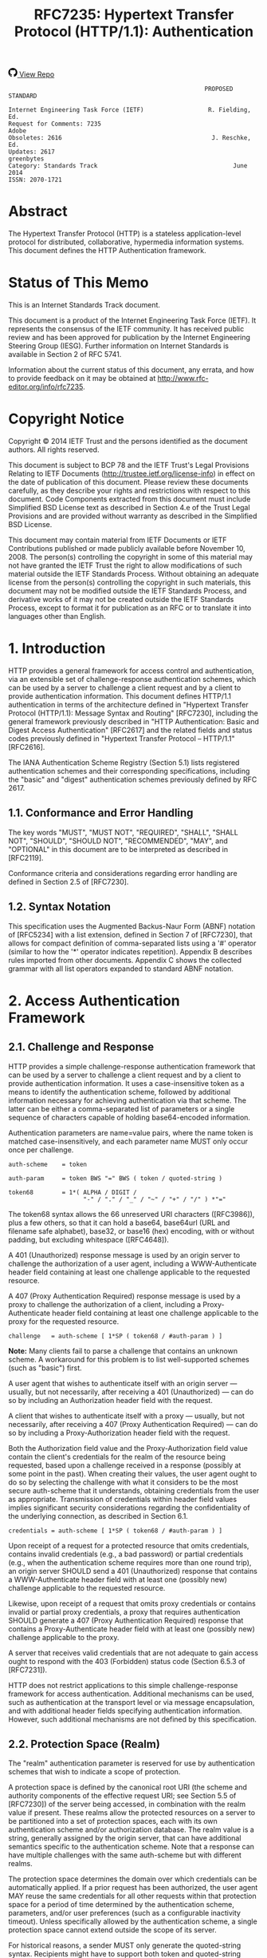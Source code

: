 #+FILETAGS: :note:rfc:
#+TITLE: RFC7235: Hypertext Transfer Protocol (HTTP/1.1): Authentication
#+SELECT_TAGS: export
#+OPTIONS: toc:5 ^:{} H:6 num:0
#+UNNUMBERED: t
#+bind: org-export-publishing-directory "./docs"

#+BEGIN_EXPORT html
<a class="github-repo" href="https://github.com/duoani/HTTP-RFCs.zh-cn">
  <svg height="18" width="18" class="octicon octicon-mark-github" viewBox="0 0 16 16" version="1.1" aria-hidden="true"><path fill-rule="evenodd" d="M8 0C3.58 0 0 3.58 0 8c0 3.54 2.29 6.53 5.47 7.59.4.07.55-.17.55-.38 0-.19-.01-.82-.01-1.49-2.01.37-2.53-.49-2.69-.94-.09-.23-.48-.94-.82-1.13-.28-.15-.68-.52-.01-.53.63-.01 1.08.58 1.23.82.72 1.21 1.87.87 2.33.66.07-.52.28-.87.51-1.07-1.78-.2-3.64-.89-3.64-3.95 0-.87.31-1.59.82-2.15-.08-.2-.36-1.02.08-2.12 0 0 .67-.21 2.2.82.64-.18 1.32-.27 2-.27.68 0 1.36.09 2 .27 1.53-1.04 2.2-.82 2.2-.82.44 1.1.16 1.92.08 2.12.51.56.82 1.27.82 2.15 0 3.07-1.87 3.75-3.65 3.95.29.25.54.73.54 1.48 0 1.07-.01 1.93-.01 2.2 0 .21.15.46.55.38A8.013 8.013 0 0 0 16 8c0-4.42-3.58-8-8-8z"></path></svg>
  <span>View Repo</span>
</a>
#+END_EXPORT

#+BEGIN_EXPORT html
<a href="https://github.com/duoani/HTTP-RFCs.zh-cn">
  <img alt="" src="https://img.shields.io/github/license/duoani/HTTP-RFCs.zh-cn.svg?style=social"/>
</a>
<a href="https://github.com/duoani/HTTP-RFCs.zh-cn">
  <img src="https://img.shields.io/github/stars/duoani/HTTP-RFCs.zh-cn.svg?style=social&label=Stars"/>
</a>
#+END_EXPORT

#+BEGIN_SRC text
                                                         PROPOSED STANDARD
                                                                        
  Internet Engineering Task Force (IETF)                  R. Fielding, Ed.
  Request for Comments: 7235                                         Adobe
  Obsoletes: 2616                                          J. Reschke, Ed.
  Updates: 2617                                                 greenbytes
  Category: Standards Track                                      June 2014
  ISSN: 2070-1721
#+END_SRC

* Abstract

The Hypertext Transfer Protocol (HTTP) is a stateless application-level protocol for distributed, collaborative, hypermedia information systems. This document defines the HTTP Authentication framework.

* Status of This Memo

This is an Internet Standards Track document.

This document is a product of the Internet Engineering Task Force (IETF). It represents the consensus of the IETF community. It has received public review and has been approved for publication by the Internet Engineering Steering Group (IESG). Further information on Internet Standards is available in Section 2 of RFC 5741.

Information about the current status of this document, any errata, and how to provide feedback on it may be obtained at http://www.rfc-editor.org/info/rfc7235.

* Copyright Notice

Copyright © 2014 IETF Trust and the persons identified as the document authors. All rights reserved.

This document is subject to BCP 78 and the IETF Trust's Legal Provisions Relating to IETF Documents (http://trustee.ietf.org/license-info) in effect on the date of publication of this document. Please review these documents carefully, as they describe your rights and restrictions with respect to this document. Code Components extracted from this document must include Simplified BSD License text as described in Section 4.e of the Trust Legal Provisions and are provided without warranty as described in the Simplified BSD License.

This document may contain material from IETF Documents or IETF Contributions published or made publicly available before November 10, 2008. The person(s) controlling the copyright in some of this material may not have granted the IETF Trust the right to allow modifications of such material outside the IETF Standards Process. Without obtaining an adequate license from the person(s) controlling the copyright in such materials, this document may not be modified outside the IETF Standards Process, and derivative works of it may not be created outside the IETF Standards Process, except to format it for publication as an RFC or to translate it into languages other than English.

* 1. Introduction

HTTP provides a general framework for access control and authentication, via an extensible set of challenge-response authentication schemes, which can be used by a server to challenge a client request and by a client to provide authentication information. This document defines HTTP/1.1 authentication in terms of the architecture defined in "Hypertext Transfer Protocol (HTTP/1.1): Message Syntax and Routing" [RFC7230], including the general framework previously described in "HTTP Authentication: Basic and Digest Access Authentication" [RFC2617] and the related fields and status codes previously defined in "Hypertext Transfer Protocol -- HTTP/1.1" [RFC2616].

The IANA Authentication Scheme Registry (Section 5.1) lists registered authentication schemes and their corresponding specifications, including the "basic" and "digest" authentication schemes previously defined by RFC 2617.

** 1.1. Conformance and Error Handling

The key words "MUST", "MUST NOT", "REQUIRED", "SHALL", "SHALL NOT", "SHOULD", "SHOULD NOT", "RECOMMENDED", "MAY", and "OPTIONAL" in this document are to be interpreted as described in [RFC2119].

Conformance criteria and considerations regarding error handling are defined in Section 2.5 of [RFC7230].

** 1.2. Syntax Notation

This specification uses the Augmented Backus-Naur Form (ABNF) notation of [RFC5234] with a list extension, defined in Section 7 of [RFC7230], that allows for compact definition of comma-separated lists using a '#' operator (similar to how the '*' operator indicates repetition). Appendix B describes rules imported from other documents. Appendix C shows the collected grammar with all list operators expanded to standard ABNF notation.

* 2. Access Authentication Framework
** 2.1. Challenge and Response

HTTP provides a simple challenge-response authentication framework that can be used by a server to challenge a client request and by a client to provide authentication information. It uses a case-insensitive token as a means to identify the authentication scheme, followed by additional information necessary for achieving authentication via that scheme. The latter can be either a comma-separated list of parameters or a single sequence of characters capable of holding base64-encoded information.

Authentication parameters are name=value pairs, where the name token is matched case-insensitively, and each parameter name MUST only occur once per challenge.

#+BEGIN_SRC text
  auth-scheme    = token
  
  auth-param     = token BWS "=" BWS ( token / quoted-string )

  token68        = 1*( ALPHA / DIGIT /
                       "-" / "." / "_" / "~" / "+" / "/" ) *"=" 
#+END_SRC

The token68 syntax allows the 66 unreserved URI characters ([RFC3986]), plus a few others, so that it can hold a base64, base64url (URL and filename safe alphabet), base32, or base16 (hex) encoding, with or without padding, but excluding whitespace ([RFC4648]).

A 401 (Unauthorized) response message is used by an origin server to challenge the authorization of a user agent, including a WWW-Authenticate header field containing at least one challenge applicable to the requested resource.

A 407 (Proxy Authentication Required) response message is used by a proxy to challenge the authorization of a client, including a Proxy-Authenticate header field containing at least one challenge applicable to the proxy for the requested resource.

#+BEGIN_SRC text
  challenge   = auth-scheme [ 1*SP ( token68 / #auth-param ) ]
#+END_SRC

*Note:* Many clients fail to parse a challenge that contains an unknown scheme. A workaround for this problem is to list well-supported schemes (such as "basic") first.

A user agent that wishes to authenticate itself with an origin server — usually, but not necessarily, after receiving a 401 (Unauthorized) — can do so by including an Authorization header field with the request.

A client that wishes to authenticate itself with a proxy — usually, but not necessarily, after receiving a 407 (Proxy Authentication Required) — can do so by including a Proxy-Authorization header field with the request.

Both the Authorization field value and the Proxy-Authorization field value contain the client's credentials for the realm of the resource being requested, based upon a challenge received in a response (possibly at some point in the past). When creating their values, the user agent ought to do so by selecting the challenge with what it considers to be the most secure auth-scheme that it understands, obtaining credentials from the user as appropriate. Transmission of credentials within header field values implies significant security considerations regarding the confidentiality of the underlying connection, as described in Section 6.1.

#+BEGIN_SRC text
  credentials = auth-scheme [ 1*SP ( token68 / #auth-param ) ]
#+END_SRC

Upon receipt of a request for a protected resource that omits credentials, contains invalid credentials (e.g., a bad password) or partial credentials (e.g., when the authentication scheme requires more than one round trip), an origin server SHOULD send a 401 (Unauthorized) response that contains a WWW-Authenticate header field with at least one (possibly new) challenge applicable to the requested resource.

Likewise, upon receipt of a request that omits proxy credentials or contains invalid or partial proxy credentials, a proxy that requires authentication SHOULD generate a 407 (Proxy Authentication Required) response that contains a Proxy-Authenticate header field with at least one (possibly new) challenge applicable to the proxy.

A server that receives valid credentials that are not adequate to gain access ought to respond with the 403 (Forbidden) status code (Section 6.5.3 of [RFC7231]).

HTTP does not restrict applications to this simple challenge-response framework for access authentication. Additional mechanisms can be used, such as authentication at the transport level or via message encapsulation, and with additional header fields specifying authentication information. However, such additional mechanisms are not defined by this specification.

** 2.2. Protection Space (Realm)

The "realm" authentication parameter is reserved for use by authentication schemes that wish to indicate a scope of protection.

A protection space is defined by the canonical root URI (the scheme and authority components of the effective request URI; see Section 5.5 of [RFC7230]) of the server being accessed, in combination with the realm value if present. These realms allow the protected resources on a server to be partitioned into a set of protection spaces, each with its own authentication scheme and/or authorization database. The realm value is a string, generally assigned by the origin server, that can have additional semantics specific to the authentication scheme. Note that a response can have multiple challenges with the same auth-scheme but with different realms.

The protection space determines the domain over which credentials can be automatically applied. If a prior request has been authorized, the user agent MAY reuse the same credentials for all other requests within that protection space for a period of time determined by the authentication scheme, parameters, and/or user preferences (such as a configurable inactivity timeout). Unless specifically allowed by the authentication scheme, a single protection space cannot extend outside the scope of its server.

For historical reasons, a sender MUST only generate the quoted-string syntax. Recipients might have to support both token and quoted-string syntax for maximum interoperability with existing clients that have been accepting both notations for a long time.

* 3. Status Code Definitions
  :PROPERTIES:
  :ID:       3a079a03-d926-4f70-95da-d8fcedbdf3ac
  :END:
** 3.1. 401 Unauthorized
:PROPERTIES:
:ID:       50ef5918-69e6-4826-9f20-db56fdd02974
:END:

The 401 (Unauthorized) status code indicates that the request has not been applied because it lacks valid authentication credentials for the target resource. The server generating a 401 response MUST send a WWW-Authenticate header field (Section 4.1) containing at least one challenge applicable to the target resource.

If the request included authentication credentials, then the 401 response indicates that authorization has been refused for those credentials. The user agent MAY repeat the request with a new or replaced Authorization header field (Section 4.2). If the 401 response contains the same challenge as the prior response, and the user agent has already attempted authentication at least once, then the user agent SHOULD present the enclosed representation to the user, since it usually contains relevant diagnostic information.

** 3.2. 407 Proxy Authentication Required
:PROPERTIES:
:ID:       1029b0aa-9c78-463a-b3f4-a4acbfbac26f
:END:

The 407 (Proxy Authentication Required) status code is similar to 401 (Unauthorized), but it indicates that the client needs to authenticate itself in order to use a proxy. The proxy MUST send a Proxy-Authenticate header field (Section 4.3) containing a challenge applicable to that proxy for the target resource. The client MAY repeat the request with a new or replaced Proxy-Authorization header field (Section 4.4).

* 4. Header Field Definitions

This section defines the syntax and semantics of header fields related to the HTTP authentication framework.

** 4.1. WWW-Authenticate
:PROPERTIES:
:ID:       22f79cd1-20cc-4ac0-bd68-643e0d51fe7d
:END:

The "WWW-Authenticate" header field indicates the authentication scheme(s) and parameters applicable to the target resource.

#+BEGIN_SRC text
  WWW-Authenticate = 1#challenge
#+END_SRC

A server generating a 401 (Unauthorized) response MUST send a WWW-Authenticate header field containing at least one challenge. A server MAY generate a WWW-Authenticate header field in other response messages to indicate that supplying credentials (or different credentials) might affect the response.

A proxy forwarding a response MUST NOT modify any WWW-Authenticate fields in that response.

User agents are advised to take special care in parsing the field value, as it might contain more than one challenge, and each challenge can contain a comma-separated list of authentication parameters. Furthermore, the header field itself can occur multiple times.

For instance:

#+BEGIN_EXAMPLE
  WWW-Authenticate: Newauth realm="apps", type=1,
                    title="Login to \"apps\"", Basic realm="simple"
#+END_EXAMPLE

This header field contains two challenges; one for the "Newauth" scheme with a realm value of "apps", and two additional parameters "type" and "title", and another one for the "Basic" scheme with a realm value of "simple".

*Note:* The challenge grammar production uses the list syntax as well. Therefore, a sequence of comma, whitespace, and comma can be considered either as applying to the preceding challenge, or to be an empty entry in the list of challenges. In practice, this ambiguity does not affect the semantics of the header field value and thus is harmless.

** 4.2. Authorization
:PROPERTIES:
:ID:       14671c8e-e5a4-4f9d-ad1d-6460328ed7f5
:END:

The "Authorization" header field allows a user agent to authenticate itself with an origin server — usually, but not necessarily, after receiving a 401 (Unauthorized) response. Its value consists of credentials containing the authentication information of the user agent for the realm of the resource being requested.

#+BEGIN_SRC text
  Authorization = credentials
#+END_SRC

If a request is authenticated and a realm specified, the same credentials are presumed to be valid for all other requests within this realm (assuming that the authentication scheme itself does not require otherwise, such as credentials that vary according to a challenge value or using synchronized clocks).

A proxy forwarding a request MUST NOT modify any Authorization fields in that request. See Section 3.2 of [RFC7234] for details of and requirements pertaining to handling of the Authorization field by HTTP caches.

** 4.3. Proxy-Authenticate
:PROPERTIES:
:ID:       7f949af1-00e3-4909-adc7-219da68f0457
:END:

The "Proxy-Authenticate" header field consists of at least one challenge that indicates the authentication scheme(s) and parameters applicable to the proxy for this effective request URI (Section 5.5 of [RFC7230]). A proxy MUST send at least one Proxy-Authenticate header field in each 407 (Proxy Authentication Required) response that it generates.

#+BEGIN_SRC text
  Proxy-Authenticate = 1#challenge
#+END_SRC

Unlike WWW-Authenticate, the Proxy-Authenticate header field applies only to the next outbound client on the response chain. This is because only the client that chose a given proxy is likely to have the credentials necessary for authentication. However, when multiple proxies are used within the same administrative domain, such as office and regional caching proxies within a large corporate network, it is common for credentials to be generated by the user agent and passed through the hierarchy until consumed. Hence, in such a configuration, it will appear as if Proxy-Authenticate is being forwarded because each proxy will send the same challenge set.

Note that the parsing considerations for WWW-Authenticate apply to this header field as well; see Section 4.1 for details.

** 4.4. Proxy-Authorization
:PROPERTIES:
:ID:       89c3125a-e7ef-48ea-a2c1-ff4c57214389
:END:

The "Proxy-Authorization" header field allows the client to identify itself (or its user) to a proxy that requires authentication. Its value consists of credentials containing the authentication information of the client for the proxy and/or realm of the resource being requested.

#+BEGIN_SRC text
  Proxy-Authorization = credentials
#+END_SRC

Unlike Authorization, the Proxy-Authorization header field applies only to the next inbound proxy that demanded authentication using the Proxy-Authenticate field. When multiple proxies are used in a chain, the Proxy-Authorization header field is consumed by the first inbound proxy that was expecting to receive credentials. A proxy MAY relay the credentials from the client request to the next proxy if that is the mechanism by which the proxies cooperatively authenticate a given request.

* 5. IANA Considerations
** 5.1. Authentication Scheme Registry

The "Hypertext Transfer Protocol (HTTP) Authentication Scheme Registry" defines the namespace for the authentication schemes in challenges and credentials. It has been created and is now maintained at <http://www.iana.org/assignments/http-authschemes>.

*** 5.1.1. Procedure

Registrations MUST include the following fields:

- Authentication Scheme Name
- Pointer to specification text
- Notes (optional)

Values to be added to this namespace require IETF Review (see [RFC5226], Section 4.1).

*** 5.1.2. Considerations for New Authentication Schemes

There are certain aspects of the HTTP Authentication Framework that put constraints on how new authentication schemes can work:

- HTTP authentication is presumed to be stateless: all of the information necessary to authenticate a request MUST be provided in the request, rather than be dependent on the server remembering prior requests. Authentication based on, or bound to, the underlying connection is outside the scope of this specification and inherently flawed unless steps are taken to ensure that the connection cannot be used by any party other than the authenticated user (see Section 2.3 of [RFC7230]).

- The authentication parameter "realm" is reserved for defining protection spaces as described in Section 2.2. New schemes MUST NOT use it in a way incompatible with that definition.

- The "token68" notation was introduced for compatibility with existing authentication schemes and can only be used once per challenge or credential. Thus, new schemes ought to use the auth-param syntax instead, because otherwise future extensions will be impossible.

- The parsing of challenges and credentials is defined by this specification and cannot be modified by new authentication schemes. When the auth-param syntax is used, all parameters ought to support both token and quoted-string syntax, and syntactical constraints ought to be defined on the field value after parsing (i.e., quoted-string processing). This is necessary so that recipients can use a generic parser that applies to all authentication schemes.

  *Note:* The fact that the value syntax for the "realm" parameter is restricted to quoted-string was a bad design choice not to be repeated for new parameters.

- Definitions of new schemes ought to define the treatment of unknown extension parameters. In general, a "must-ignore" rule is preferable to a "must-understand" rule, because otherwise it will be hard to introduce new parameters in the presence of legacy recipients. Furthermore, it's good to describe the policy for defining new parameters (such as "update the specification" or "use this registry").

- Authentication schemes need to document whether they are usable in origin-server authentication (i.e., using WWW-Authenticate), and/or proxy authentication (i.e., using Proxy-Authenticate).

- The credentials carried in an Authorization header field are specific to the user agent and, therefore, have the same effect on HTTP caches as the "private" Cache-Control response directive (Section 5.2.2.6 of [RFC7234]), within the scope of the request in which they appear.

  Therefore, new authentication schemes that choose not to carry credentials in the Authorization header field (e.g., using a newly defined header field) will need to explicitly disallow caching, by mandating the use of either Cache-Control request directives (e.g., "no-store", Section 5.2.1.5 of [RFC7234]) or response directives (e.g., "private").

** 5.2. Status Code Registration

The "Hypertext Transfer Protocol (HTTP) Status Code Registry" located at <http://www.iana.org/assignments/http-status-codes> has been updated with the registrations below:

| Value | Description                   | Reference   |
|-------+-------------------------------+-------------|
|   401 | Unauthorized                  | Section 3.1 |
|   407 | Proxy Authentication Required | Section 3.2 |

** 5.3. Header Field Registration

HTTP header fields are registered within the "Message Headers" registry maintained at <http://www.iana.org/assignments/message-headers/>.

This document defines the following HTTP header fields, so the "Permanent Message Header Field Names" registry has been updated accordingly (see [BCP90]).

| Header Field Name   | Protocol | Status   | Reference   |
|---------------------+----------+----------+-------------|
| Authorization       | http     | standard | Section 4.2 |
| Proxy-Authenticate  | http     | standard | Section 4.3 |
| Proxy-Authorization | http     | standard | Section 4.4 |
| WWW-Authenticate    | http     | standard | Section 4.1 |

The change controller is: "IETF (iesg@ietf.org) - Internet Engineering Task Force".

* 6. Security Considerations

This section is meant to inform developers, information providers, and users of known security concerns specific to HTTP authentication. More general security considerations are addressed in HTTP messaging [RFC7230] and semantics [RFC7231].

Everything about the topic of HTTP authentication is a security consideration, so the list of considerations below is not exhaustive. Furthermore, it is limited to security considerations regarding the authentication framework, in general, rather than discussing all of the potential considerations for specific authentication schemes (which ought to be documented in the specifications that define those schemes). Various organizations maintain topical information and links to current research on Web application security (e.g., [OWASP]), including common pitfalls for implementing and using the authentication schemes found in practice.

** 6.1. Confidentiality of Credentials

The HTTP authentication framework does not define a single mechanism for maintaining the confidentiality of credentials; instead, each authentication scheme defines how the credentials are encoded prior to transmission. While this provides flexibility for the development of future authentication schemes, it is inadequate for the protection of existing schemes that provide no confidentiality on their own, or that do not sufficiently protect against replay attacks. Furthermore, if the server expects credentials that are specific to each individual user, the exchange of those credentials will have the effect of identifying that user even if the content within credentials remains confidential.

HTTP depends on the security properties of the underlying transport- or session-level connection to provide confidential transmission of header fields. In other words, if a server limits access to authenticated users using this framework, the server needs to ensure that the connection is properly secured in accordance with the nature of the authentication scheme used. For example, services that depend on individual user authentication often require a connection to be secured with TLS ("Transport Layer Security", [RFC5246]) prior to exchanging any credentials.

** 6.2. Authentication Credentials and Idle Clients

Existing HTTP clients and user agents typically retain authentication information indefinitely. HTTP does not provide a mechanism for the origin server to direct clients to discard these cached credentials, since the protocol has no awareness of how credentials are obtained or managed by the user agent. The mechanisms for expiring or revoking credentials can be specified as part of an authentication scheme definition.

Circumstances under which credential caching can interfere with the application's security model include but are not limited to:

- Clients that have been idle for an extended period, following which the server might wish to cause the client to re-prompt the user for credentials.
- Applications that include a session termination indication (such as a "logout" or "commit" button on a page) after which the server side of the application "knows" that there is no further reason for the client to retain the credentials.

User agents that cache credentials are encouraged to provide a readily accessible mechanism for discarding cached credentials under user control.

** 6.3. Protection Spaces

Authentication schemes that solely rely on the "realm" mechanism for establishing a protection space will expose credentials to all resources on an origin server. Clients that have successfully made authenticated requests with a resource can use the same authentication credentials for other resources on the same origin server. This makes it possible for a different resource to harvest authentication credentials for other resources.

This is of particular concern when an origin server hosts resources for multiple parties under the same canonical root URI (Section 2.2). Possible mitigation strategies include restricting direct access to authentication credentials (i.e., not making the content of the Authorization request header field available), and separating protection spaces by using a different host name (or port number) for each party.

* 7. Acknowledgments

This specification takes over the definition of the HTTP Authentication Framework, previously defined in RFC 2617. We thank John Franks, Phillip M. Hallam-Baker, Jeffery L. Hostetler, Scott D. Lawrence, Paul J. Leach, Ari Luotonen, and Lawrence C. Stewart for their work on that specification. See Section 6 of [RFC2617] for further acknowledgements.

See Section 10 of [RFC7230] for the Acknowledgments related to this document revision.

* 8. References
** 8.1. Normative References

- [RFC2119] :: Bradner, S., “Key words for use in RFCs to Indicate Requirement Levels”, BCP 14, RFC 2119, March 1997.
- [RFC5234] :: Crocker, D., Ed. and P. Overell, “Augmented BNF for Syntax Specifications: ABNF”, STD 68, RFC 5234, January 2008.
- [RFC7230] :: Fielding, R., Ed. and J. Reschke, Ed., “Hypertext Transfer Protocol (HTTP/1.1): Message Syntax and Routing”, RFC 7230, June 2014.
- [RFC7231] :: Fielding, R., Ed. and J. Reschke, Ed., “Hypertext Transfer Protocol (HTTP/1.1): Semantics and Content”, RFC 7231, June 2014.
- [RFC7234] :: Fielding, R., Ed., Nottingham, M., Ed., and J. Reschke, Ed., “Hypertext Transfer Protocol (HTTP/1.1): Caching”, RFC 7234, June 2014.

** 8.2. Informative References

- [BCP90] :: Klyne, G., Nottingham, M., and J. Mogul, “Registration Procedures for Message Header Fields”, BCP 90, RFC 3864, September 2004.
- [OWASP] :: van der Stock, A., Ed., “A Guide to Building Secure Web Applications and Web Services”, The Open Web Application Security Project (OWASP) 2.0.1, July 2005, <https://www.owasp.org/>.
- [RFC2616] :: Fielding, R., Gettys, J., Mogul, J., Frystyk, H., Masinter, L., Leach, P., and T. Berners-Lee, “Hypertext Transfer Protocol -- HTTP/1.1”, RFC 2616, June 1999.
- [RFC2617] :: Franks, J., Hallam-Baker, P., Hostetler, J., Lawrence, S., Leach, P., Luotonen, A., and L. Stewart, “HTTP Authentication: Basic and Digest Access Authentication”, RFC 2617, June 1999.
- [RFC3986] :: Berners-Lee, T., Fielding, R., and L. Masinter, “Uniform Resource Identifier (URI): Generic Syntax”, STD 66, RFC 3986, January 2005.
- [RFC4648] :: Josefsson, S., “The Base16, Base32, and Base64 Data Encodings”, RFC 4648, October 2006.
- [RFC5226] :: Narten, T. and H. Alvestrand, “Guidelines for Writing an IANA Considerations Section in RFCs”, BCP 26, RFC 5226, May 2008.
- [RFC5246] :: Dierks, T. and E. Rescorla, “The Transport Layer Security (TLS) Protocol Version 1.2”, RFC 5246, August 2008.

* Appendix A. Changes from RFCs 2616 and 2617

The framework for HTTP Authentication is now defined by this document, rather than RFC 2617.

The "realm" parameter is no longer always required on challenges; consequently, the ABNF allows challenges without any auth parameters. (Section 2)

The "token68" alternative to auth-param lists has been added for consistency with legacy authentication schemes such as "Basic". (Section 2)

This specification introduces the Authentication Scheme Registry, along with considerations for new authentication schemes. (Section 5.1)

* Appendix B. Imported ABNF

The following core rules are included by reference, as defined in Appendix B.1 of [RFC5234]: ALPHA (letters), CR (carriage return), CRLF (CR LF), CTL (controls), DIGIT (decimal 0-9), DQUOTE (double quote), HEXDIG (hexadecimal 0-9/A-F/a-f), LF (line feed), OCTET (any 8-bit sequence of data), SP (space), and VCHAR (any visible US-ASCII character).

The rules below are defined in [RFC7230]:

#+BEGIN_SRC text
  BWS           = <BWS, see [RFC7230], Section 3.2.3>
  OWS           = <OWS, see [RFC7230], Section 3.2.3>
  quoted-string = <quoted-string, see [RFC7230], Section 3.2.6>
  token         = <token, see [RFC7230], Section 3.2.6>
#+END_SRC

* Appendix C. Collected ABNF

In the collected ABNF below, list rules are expanded as per Section 1.2 of [RFC7230].

#+BEGIN_SRC text
  Authorization = credentials

  BWS = <BWS, see [RFC7230], Section 3.2.3>

  OWS = <OWS, see [RFC7230], Section 3.2.3>

  Proxy-Authenticate = *( "," OWS ) challenge *( OWS "," [ OWS
   challenge ] )
  Proxy-Authorization = credentials

  WWW-Authenticate = *( "," OWS ) challenge *( OWS "," [ OWS challenge
   ] )

  auth-param = token BWS "=" BWS ( token / quoted-string )
  auth-scheme = token

  challenge = auth-scheme [ 1*SP ( token68 / [ ( "," / auth-param ) *(
   OWS "," [ OWS auth-param ] ) ] ) ]
  credentials = auth-scheme [ 1*SP ( token68 / [ ( "," / auth-param )
   ,*( OWS "," [ OWS auth-param ] ) ] ) ]

  quoted-string = <quoted-string, see [RFC7230], Section 3.2.6>

  token = <token, see [RFC7230], Section 3.2.6>
  token68 = 1*( ALPHA / DIGIT / "-" / "." / "_" / "~" / "+" / "/" )
   ,*"="
#+END_SRC

* Index

* Authors' Addresses
#+BEGIN_EXAMPLE
  Roy T. Fielding (editor)
  Adobe Systems Incorporated
  345 Park Ave
  San Jose, CA 95110
  USA
  Email: fielding@gbiv.com
  URI: http://roy.gbiv.com/
#+END_EXAMPLE

#+BEGIN_EXAMPLE
  Julian F. Reschke (editor)
  greenbytes GmbH
  Hafenweg 16
  Muenster, NW 48155
  Germany
  Email: julian.reschke@greenbytes.de
  URI: http://greenbytes.de/tech/webdav/
#+END_EXAMPLE
